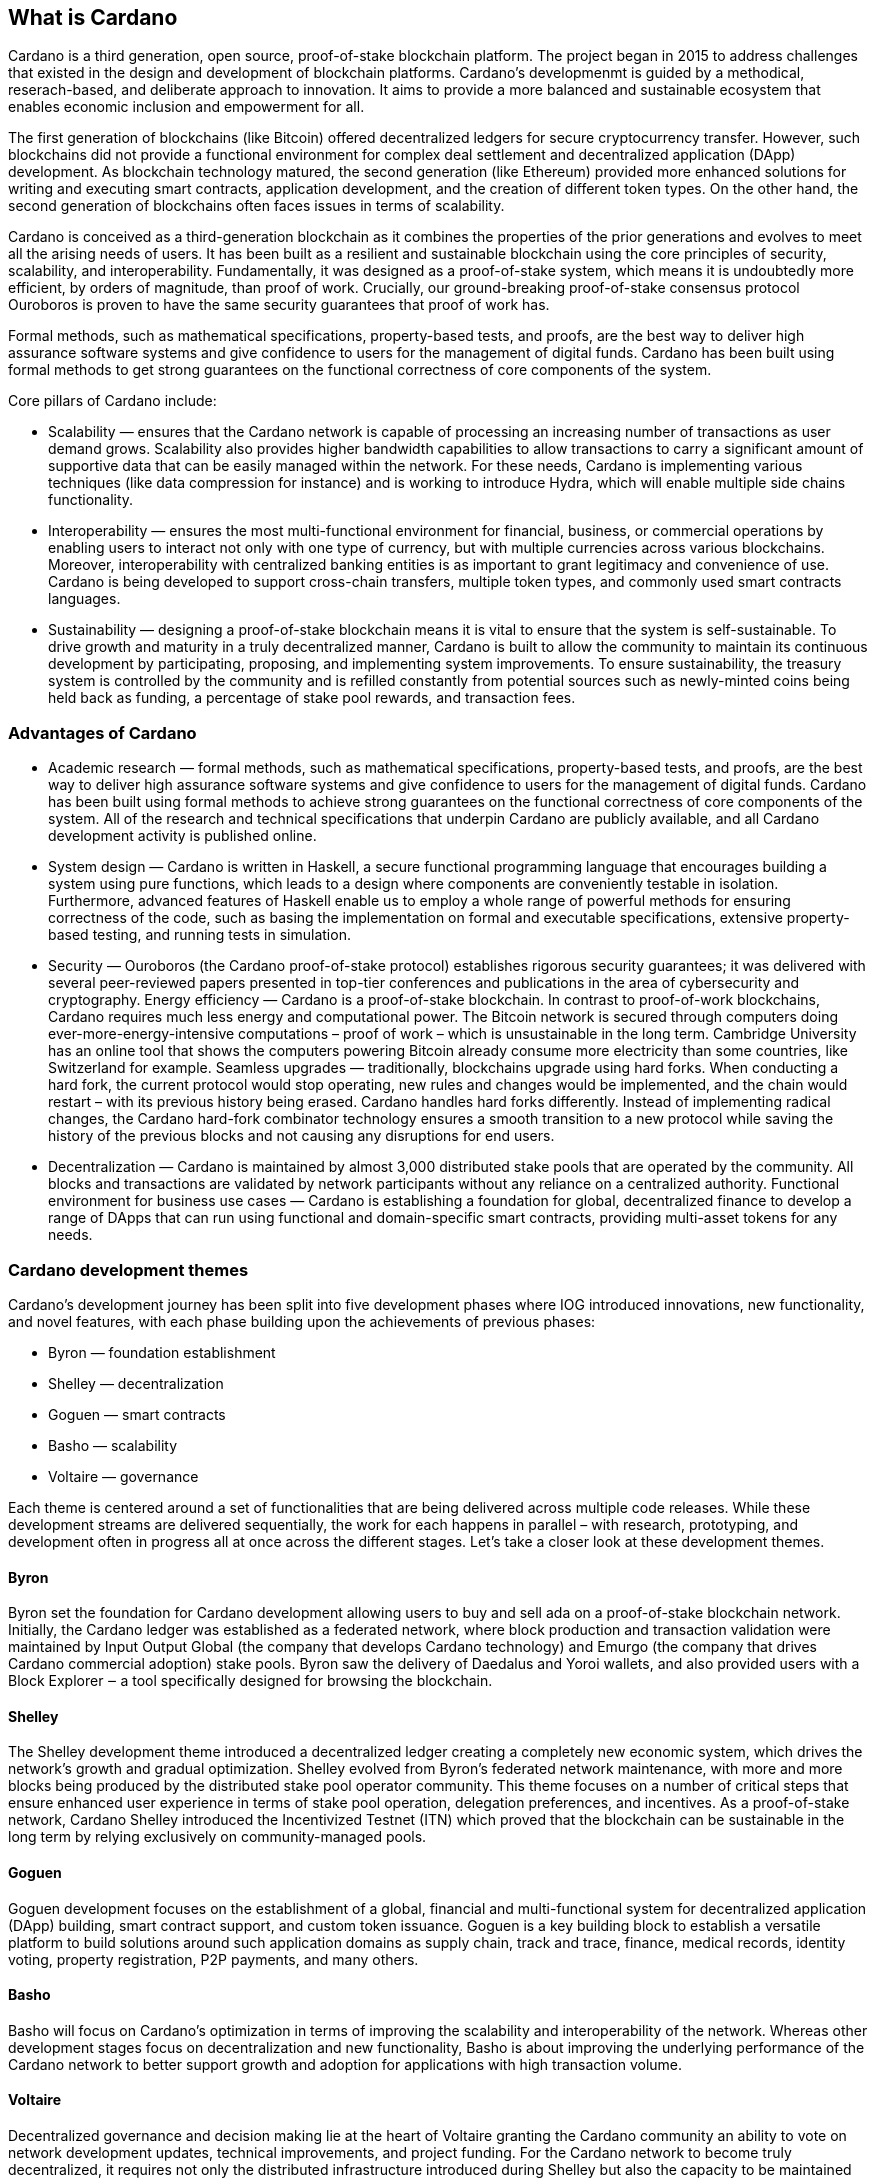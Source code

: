 ## What is Cardano     

Cardano is a third generation, open source, proof-of-stake blockchain platform. The project began in 2015 to address challenges that existed in the design and development of blockchain platforms. Cardano's developmenmt is guided by a methodical, reserach-based, and deliberate approach to innovation. It aims to provide a more balanced and sustainable ecosystem that enables economic inclusion and empowerment for all.  

The first generation of blockchains (like Bitcoin) offered decentralized ledgers for secure cryptocurrency transfer. However, such blockchains did not provide a functional environment for complex deal settlement and decentralized application (DApp) development. As blockchain technology matured, the second generation (like Ethereum) provided more enhanced solutions for writing and executing smart contracts, application development, and the creation of different token types. On the other hand, the second generation of blockchains often faces issues in terms of scalability.

Cardano is conceived as a third-generation blockchain as it combines the properties of the prior generations and evolves to meet all the arising needs of users. It has been built as a resilient and sustainable blockchain using the core principles of security, scalability, and interoperability. Fundamentally, it was designed as a proof-of-stake system, which means it is undoubtedly more efficient, by orders of magnitude, than proof of work. Crucially, our ground-breaking proof-of-stake consensus protocol Ouroboros is proven to have the same security guarantees that proof of work has.

Formal methods, such as mathematical specifications, property-based tests, and proofs, are the best way to deliver high assurance software systems and give confidence to users for the management of digital funds. Cardano has been built using formal methods to get strong guarantees on the functional correctness of core components of the system.

Core pillars of Cardano include:

- Scalability — ensures that the Cardano network is capable of processing an increasing number of transactions as user demand grows. Scalability also provides higher bandwidth capabilities to allow transactions to carry a significant amount of supportive data that can be easily managed within the network. For these needs, Cardano is implementing various techniques (like data compression for instance) and is working to introduce Hydra, which will enable multiple side chains functionality.

- Interoperability — ensures the most multi-functional environment for financial, business, or commercial operations by enabling users to interact not only with one type of currency, but with multiple currencies across various blockchains. Moreover, interoperability with centralized banking entities is as important to grant legitimacy and convenience of use. Cardano is being developed to support cross-chain transfers, multiple token types, and commonly used smart contracts languages.

- Sustainability — designing a proof-of-stake blockchain means it is vital to ensure that the system is self-sustainable. To drive growth and maturity in a truly decentralized manner, Cardano is built to allow the community to maintain its continuous development by participating, proposing, and implementing system improvements. To ensure sustainability, the treasury system is controlled by the community and is refilled constantly from potential sources such as newly-minted coins being held back as funding, a percentage of stake pool rewards, and transaction fees.

### Advantages of Cardano
- Academic research — formal methods, such as mathematical specifications, property-based tests, and proofs, are the best way to deliver high assurance software systems and give confidence to users for the management of digital funds. Cardano has been built using formal methods to achieve strong guarantees on the functional correctness of core components of the system. All of the research and technical specifications that underpin Cardano are publicly available, and all Cardano development activity is published online.

- System design — Cardano is written in Haskell, a secure functional programming language that encourages building a system using pure functions, which leads to a design where components are conveniently testable in isolation. Furthermore, advanced features of Haskell enable us to employ a whole range of powerful methods for ensuring correctness of the code, such as basing the implementation on formal and executable specifications, extensive property-based testing, and running tests in simulation.

- Security — Ouroboros (the Cardano proof-of-stake protocol) establishes rigorous security guarantees; it was delivered with several peer-reviewed papers presented in top-tier conferences and publications in the area of cybersecurity and cryptography.
Energy efficiency — Cardano is a proof-of-stake blockchain. In contrast to proof-of-work blockchains, Cardano requires much less energy and computational power. The Bitcoin network is secured through computers doing ever-more-energy-intensive computations – proof of work – which is unsustainable in the long term. Cambridge University has an online tool that shows the computers powering Bitcoin already consume more electricity than some countries, like Switzerland for example.
Seamless upgrades — traditionally, blockchains upgrade using hard forks. When conducting a hard fork, the current protocol would stop operating, new rules and changes would be implemented, and the chain would restart – with its previous history being erased. Cardano handles hard forks differently. Instead of implementing radical changes, the Cardano hard-fork combinator technology ensures a smooth transition to a new protocol while saving the history of the previous blocks and not causing any disruptions for end users.

- Decentralization — Cardano is maintained by almost 3,000 distributed stake pools that are operated by the community. All blocks and transactions are validated by network participants without any reliance on a centralized authority.
Functional environment for business use cases — Cardano is establishing a foundation for global, decentralized finance to develop a range of DApps that can run using functional and domain-specific smart contracts, providing multi-asset tokens for any needs.

### Cardano development themes
Cardano’s development journey has been split into five development phases where IOG introduced innovations, new functionality, and novel features, with each phase building upon the achievements of previous phases:

- Byron — foundation establishment
- Shelley — decentralization
- Goguen — smart contracts
- Basho — scalability
- Voltaire — governance

Each theme is centered around a set of functionalities that are being delivered across multiple code releases. While these development streams are delivered sequentially, the work for each happens in parallel – with research, prototyping, and development often in progress all at once across the different stages. Let’s take a closer look at these development themes.

#### Byron
Byron set the foundation for Cardano development allowing users to buy and sell ada on a proof-of-stake blockchain network. Initially, the Cardano ledger was established as a federated network, where block production and transaction validation were maintained by Input Output Global (the company that develops Cardano technology) and Emurgo (the company that drives Cardano commercial adoption) stake pools. Byron saw the delivery of Daedalus and Yoroi wallets, and also provided users with a Block Explorer ‒ a tool specifically designed for browsing the blockchain.

#### Shelley
The Shelley development theme introduced a decentralized ledger creating a completely new economic system, which drives the network’s growth and gradual optimization. Shelley evolved from Byron’s federated network maintenance, with more and more blocks being produced by the distributed stake pool operator community. This theme focuses on a number of critical steps that ensure enhanced user experience in terms of stake pool operation, delegation preferences, and incentives. As a proof-of-stake network, Cardano Shelley introduced the Incentivized Testnet (ITN) which proved that the blockchain can be sustainable in the long term by relying exclusively on community-managed pools.

#### Goguen
Goguen development focuses on the establishment of a global, financial and multi-functional system for decentralized application (DApp) building, smart contract support, and custom token issuance. Goguen is a key building block to establish a versatile platform to build solutions around such application domains as supply chain, track and trace, finance, medical records, identity voting, property registration, P2P payments, and many others.

#### Basho
Basho will focus on Cardano’s optimization in terms of improving the scalability and interoperability of the network. Whereas other development stages focus on decentralization and new functionality, Basho is about improving the underlying performance of the Cardano network to better support growth and adoption for applications with high transaction volume.

#### Voltaire
Decentralized governance and decision making lie at the heart of Voltaire granting the Cardano community an ability to vote on network development updates, technical improvements, and project funding. For the Cardano network to become truly decentralized, it requires not only the distributed infrastructure introduced during Shelley but also the capacity to be maintained and improved over time in a decentralized way.
